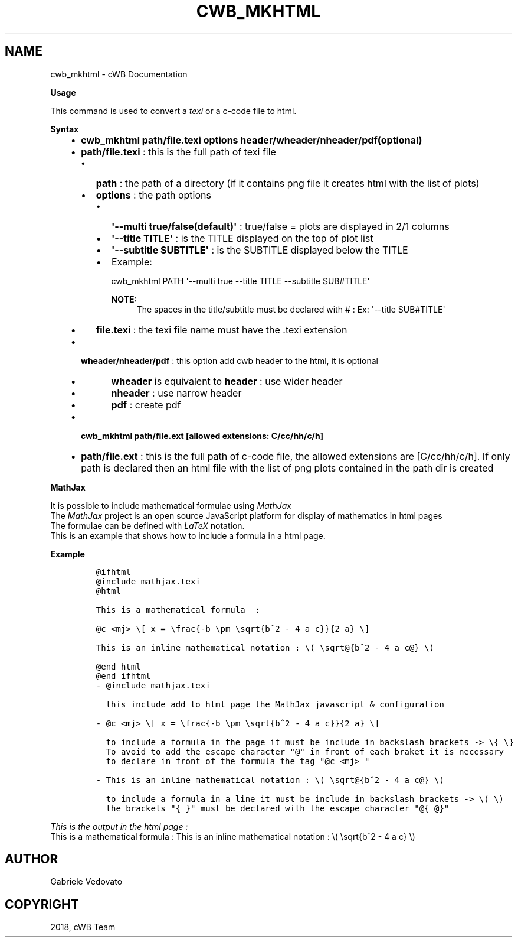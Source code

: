 .\" Man page generated from reStructuredText.
.
.TH "CWB_MKHTML" "1" "Jan 14, 2019" "" "coherent WaveBurst"
.SH NAME
cwb_mkhtml \- cWB Documentation
.
.nr rst2man-indent-level 0
.
.de1 rstReportMargin
\\$1 \\n[an-margin]
level \\n[rst2man-indent-level]
level margin: \\n[rst2man-indent\\n[rst2man-indent-level]]
-
\\n[rst2man-indent0]
\\n[rst2man-indent1]
\\n[rst2man-indent2]
..
.de1 INDENT
.\" .rstReportMargin pre:
. RS \\$1
. nr rst2man-indent\\n[rst2man-indent-level] \\n[an-margin]
. nr rst2man-indent-level +1
.\" .rstReportMargin post:
..
.de UNINDENT
. RE
.\" indent \\n[an-margin]
.\" old: \\n[rst2man-indent\\n[rst2man-indent-level]]
.nr rst2man-indent-level -1
.\" new: \\n[rst2man-indent\\n[rst2man-indent-level]]
.in \\n[rst2man-indent\\n[rst2man-indent-level]]u
..
.nf

.fi
.sp
.nf

\fBUsage\fP

This command is used to convert a \fI\%texi\fP or a c\-code file to html.

\fBSyntax\fP

.fi
.sp
.INDENT 0.0
.INDENT 3.5
.INDENT 0.0
.IP \(bu 2
\fBcwb_mkhtml path/file.texi options header/wheader/nheader/pdf(optional)\fP
.IP \(bu 2
\fBpath/file.texi\fP : this is the full path of texi file
.INDENT 2.0
.IP \(bu 2
\fBpath\fP : the path of a directory (if it contains png file it creates html with the list of plots)
.IP \(bu 2
\fBoptions\fP : the path options
.INDENT 2.0
.IP \(bu 2
\fB\(aq\-\-multi true/false(default)\(aq\fP : true/false = plots are displayed in 2/1 columns
.IP \(bu 2
\fB\(aq\-\-title TITLE\(aq\fP : is the TITLE displayed on the top of plot list
.IP \(bu 2
\fB\(aq\-\-subtitle SUBTITLE\(aq\fP : is the SUBTITLE displayed below the TITLE
.IP \(bu 2
Example:
.sp
cwb_mkhtml PATH \(aq\-\-multi true \-\-title TITLE \-\-subtitle SUB#TITLE\(aq
.sp
\fBNOTE:\fP
.INDENT 2.0
.INDENT 3.5
The spaces in the title/subtitle must be declared with # : Ex: \(aq\-\-title SUB#TITLE\(aq
.UNINDENT
.UNINDENT
.UNINDENT
.IP \(bu 2
\fBfile.texi\fP : the texi file name must have the .texi extension
.UNINDENT
.IP \(bu 2
\fBwheader/nheader/pdf\fP : this option add cwb header to the html, it is optional
.UNINDENT
.INDENT 0.0
.INDENT 3.5
.INDENT 0.0
.IP \(bu 2
\fBwheader\fP is equivalent to \fBheader\fP : use wider header
.IP \(bu 2
\fBnheader\fP : use narrow header
.IP \(bu 2
\fBpdf\fP : create pdf
.UNINDENT
.UNINDENT
.UNINDENT
.INDENT 0.0
.IP \(bu 2
\fBcwb_mkhtml path/file.ext [allowed extensions: C/cc/hh/c/h]\fP
.IP \(bu 2
\fBpath/file.ext\fP : this is the full path of c\-code file, the allowed
extensions are [C/cc/hh/c/h]. If only path is declared then an html
file with the list of png plots contained in the path dir is created
.UNINDENT
.UNINDENT
.UNINDENT
.nf

\fBMathJax\fP

It is possible to include mathematical formulae using \fI\%MathJax\fP
The \fI\%MathJax\fP project is an open source JavaScript platform for display of mathematics in html pages
The formulae can be defined with \fI\%LaTeX\fP notation.
This is an example that shows how to include a formula in a html page.

.fi
.sp
.nf

\fBExample\fP

.fi
.sp
.INDENT 0.0
.INDENT 3.5
.INDENT 0.0
.INDENT 3.5
.sp
.nf
.ft C
@ifhtml
@include mathjax.texi
@html

This is a mathematical formula  :

@c <mj> \e[ x = \efrac{\-b \epm \esqrt{b^2 \- 4 a c}}{2 a} \e]

This is an inline mathematical notation : \e( \esqrt@{b^2 \- 4 a c@} \e)

@end html
@end ifhtml
.ft P
.fi
.UNINDENT
.UNINDENT
.INDENT 0.0
.INDENT 3.5
.sp
.nf
.ft C
\- @include mathjax.texi

  this include add to html page the MathJax javascript & configuration

\- @c <mj> \e[ x = \efrac{\-b \epm \esqrt{b^2 \- 4 a c}}{2 a} \e]

  to include a formula in the page it must be include in backslash brackets \-> \e{ \e}
  To avoid to add the escape character "@" in front of each braket it is necessary
  to declare in front of the formula the tag "@c <mj> "

\- This is an inline mathematical notation : \e( \esqrt@{b^2 \- 4 a c@} \e)

  to include a formula in a line it must be include in backslash brackets \-> \e( \e)
  the brackets "{ }" must be declared with the escape character "@{ @}"
.ft P
.fi
.UNINDENT
.UNINDENT
.UNINDENT
.UNINDENT
.nf

\fIThis is the output in the html page :\fP
This is a mathematical formula : This is an inline mathematical notation : \e( \esqrt{b^2 \- 4 a c} \e)
.fi
.sp
.SH AUTHOR
Gabriele Vedovato
.SH COPYRIGHT
2018, cWB Team
.\" Generated by docutils manpage writer.
.
